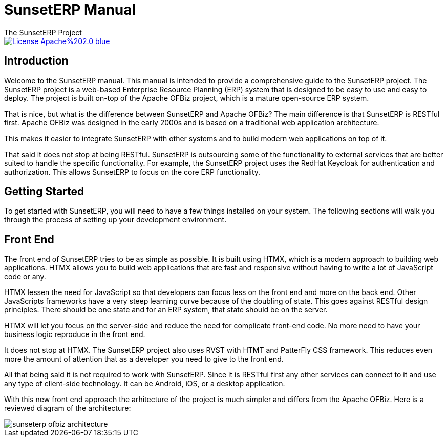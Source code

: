 ////
Licensed to the Apache Software Foundation (ASF) under one
or more contributor license agreements.  See the NOTICE file
distributed with this work for additional information
regarding copyright ownership.  The ASF licenses this file
to you under the Apache License, Version 2.0 (the
"License"); you may not use this file except in compliance
with the License.  You may obtain a copy of the License at

http://www.apache.org/licenses/LICENSE-2.0

Unless required by applicable law or agreed to in writing,
software distributed under the License is distributed on an
"AS IS" BASIS, WITHOUT WARRANTIES OR CONDITIONS OF ANY
KIND, either express or implied.  See the License for the
specific language governing permissions and limitations
under the License.
////
= SunsetERP Manual
The SunsetERP Project
:imagesdir: ./docs/asciidoc/images/
ifdef::backend-pdf[]
:title-logo-image: image::SunsetERP-logo.png[SunsetERP Logo, pdfwidth=4.25in, align=center]
:source-highlighter: rouge
endif::[]

image::https://img.shields.io/badge/License-Apache%202.0-blue.svg[link="http://www.apache.org/licenses/LICENSE-2.0"]

== Introduction

Welcome to the SunsetERP manual. This manual is intended to provide a comprehensive guide to the SunsetERP project. The
SunsetERP project is a web-based Enterprise Resource Planning (ERP) system that is designed to be easy to use and easy
to deploy. The project is built on-top of the Apache OFBiz project, which is a mature open-source ERP system.

That is nice, but what is the difference between SunsetERP and Apache OFBiz? The main difference is that SunsetERP is
RESTful first. Apache OFBiz was designed in the early 2000s and is based on a traditional web application architecture.

This makes it easier to integrate SunsetERP with other systems and to build modern web applications on top of it.

That said it does not stop at being RESTful. SunsetERP is outsourcing some of the functionality to external services that
are better suited to handle the specific functionality. For example, the SunsetERP project uses the RedHat Keycloak for
authentication and authorization. This allows SunsetERP to focus on the core ERP functionality.

== Getting Started

To get started with SunsetERP, you will need to have a few things installed on your system. The following sections will
walk you through the process of setting up your development environment.

== Front End

The front end of SunsetERP tries to be as simple as possible. It is built using HTMX, which is a modern approach to
building web applications. HTMX allows you to build web applications that are fast and responsive without having to write
a lot of JavaScript code or any.

HTMX lessen the need for JavaScript so that developers can focus less on the front end and more on the back end. Other
JavaScripts frameworks have a very steep learning curve because of the doubling of state. This goes against RESTful design
principles. There should be one state and for an ERP system, that state should be on the server.

HTMX will let you focus on the server-side and reduce the need for complicate front-end code. No more need to have your
business logic reproduce in the front end.

It does not stop at HTMX. The SunsetERP project also uses RVST with HTMT and PatterFly CSS framework. This reduces even
more the amount of attention that as a developer you need to give to the front end.

All that being said it is not required to work with SunsetERP. Since it is RESTful first any other services can connect to
it and use any type of client-side technology. It can be Android, iOS, or a desktop application.

With this new front end approach the arhitecture of the project is much simpler and differs from the Apache OFBiz. Here
is a reviewed diagram of the architecture:

image::sunseterp-ofbiz-architecture.png[]